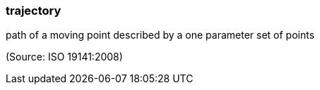 === trajectory

path of a moving point described by a one parameter set of points

(Source: ISO 19141:2008)

